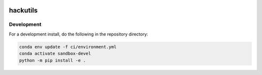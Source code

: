 .. image:: https://img.shields.io/github/workflow/status/NCAR/hackutils/CI?logo=github&style=for-the-badge
    :target: https://github.com/NCAR/hackutils/actions
    :alt: GitHub Workflow CI Status

.. image:: https://img.shields.io/github/workflow/status/NCAR/hackutils/code-style?label=Code%20Style&style=for-the-badge
    :target: https://github.com/NCAR/hackutils/actions
    :alt: GitHub Workflow Code Style Status

.. image:: https://img.shields.io/codecov/c/github/NCAR/hackutils.svg?style=for-the-badge
    :target: https://codecov.io/gh/NCAR/hackutils

hackutils
=========

Development
------------

For a development install, do the following in the repository directory:

.. code-block:: bash

    conda env update -f ci/environment.yml
    conda activate sandbox-devel
    python -m pip install -e .
